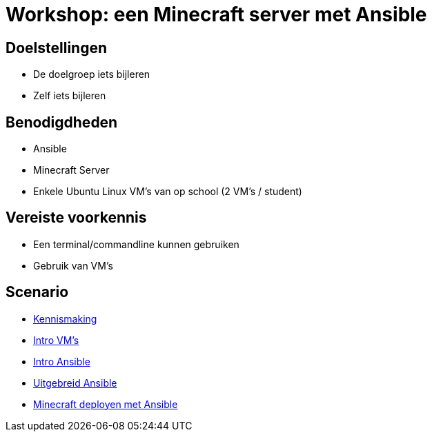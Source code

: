 = Workshop: een Minecraft server met Ansible

// Laat onderstaande twee lijnen in je code staan op elke adoc pagina. Ze zorgen ervoor dat afbeeldingen zowel in de preview in Visual Studio Code als in de Antora build werken..
:imagesprefix: 
ifdef::env-github,env-browser,env-vscode[:imagesprefix: ./../assets/images/]

== Doelstellingen

* De doelgroep iets bijleren
* Zelf iets bijleren

// geef op wat de doelstellingen zijn in een opsomming

== Benodigdheden

* Ansible
* Minecraft Server 
* Enkele Ubuntu Linux VM's van op school (2 VM's / student)


// geef op welke zaken nodig zijn...

== Vereiste voorkennis

* Een terminal/commandline kunnen gebruiken
* Gebruik van VM's

// als je verwacht dat iets op voorhand gekend is, neem je dat hier op...

== Scenario
* xref:Intro_Project.adoc[Kennismaking]

* xref:vmware.adoc[Intro VM's]

* xref:AnsibleIntro.adoc[Intro Ansible]

* xref:Ansible_in_depth.adoc[Uitgebreid Ansible]

* xref:deployingMC.adoc[Minecraft deployen met Ansible ]

// wat is het scenario voor de workshop? Workshops zijn meest succesvol als je een écht doel probeert na te streven ipv een opeenvolging van opeenvolgende taakjes zonder afgelijnd doel...